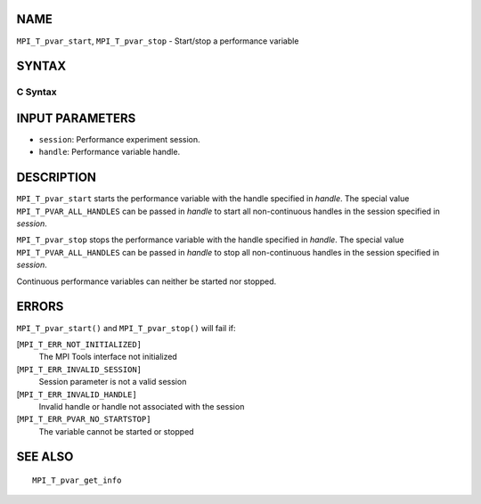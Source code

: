 NAME
----

``MPI_T_pvar_start``, ``MPI_T_pvar_stop`` - Start/stop a performance
variable

SYNTAX
------

C Syntax
~~~~~~~~

.. code-block:: c
   :linenos:

   #include <mpi.h>
   int MPI_T_pvar_start(MPI_T_pvar_session session, MPI_T_pvar_handle handle)

   int MPI_T_pvar_stop(MPI_T_pvar_session session, MPI_T_pvar_handle handle)

INPUT PARAMETERS
----------------

* ``session``: Performance experiment session. 

* ``handle``: Performance variable handle. 

DESCRIPTION
-----------

``MPI_T_pvar_start`` starts the performance variable with the handle
specified in *handle*. The special value ``MPI_T_PVAR_ALL_HANDLES`` can be
passed in *handle* to start all non-continuous handles in the session
specified in *session*.

``MPI_T_pvar_stop`` stops the performance variable with the handle specified
in *handle*. The special value ``MPI_T_PVAR_ALL_HANDLES`` can be passed in
*handle* to stop all non-continuous handles in the session specified in
*session*.

Continuous performance variables can neither be started nor stopped.

ERRORS
------

``MPI_T_pvar_start()`` and ``MPI_T_pvar_stop()`` will fail if:

[``MPI_T_ERR_NOT_INITIALIZED]``
   The MPI Tools interface not initialized

[``MPI_T_ERR_INVALID_SESSION]``
   Session parameter is not a valid session

[``MPI_T_ERR_INVALID_HANDLE]``
   Invalid handle or handle not associated with the session

[``MPI_T_ERR_PVAR_NO_STARTSTOP]``
   The variable cannot be started or stopped

SEE ALSO
--------

::

   MPI_T_pvar_get_info

